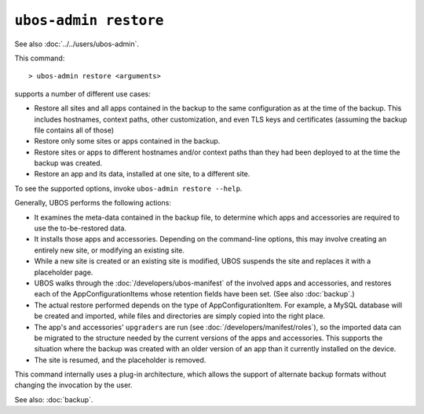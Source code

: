 ``ubos-admin restore``
======================

See also :doc:`../../users/ubos-admin`.

This command::

   > ubos-admin restore <arguments>

supports a number of different use cases:

* Restore all sites and all apps contained in the backup to the same
  configuration as at the time of the backup. This includes hostnames,
  context paths, other customization, and even TLS keys and certificates
  (assuming the backup file contains all of those)

* Restore only some sites or apps contained in the backup.

* Restore sites or apps to different hostnames and/or context paths than
  they had been deployed to at the time the backup was created.

* Restore an app and its data, installed at one site, to a different site.

To see the supported options, invoke ``ubos-admin restore --help``.

Generally, UBOS performs the following actions:

* It examines the meta-data contained in the backup file, to determine which apps
  and accessories are required to use the to-be-restored data.

* It installs those apps and accessories. Depending on the command-line options, this
  may involve creating an entirely new site, or modifying an existing site.

* While a new site is created or an existing site is modified, UBOS suspends the site
  and replaces it with a placeholder page.

* UBOS walks through the :doc:`/developers/ubos-manifest` of the involved apps and
  accessories, and restores each of the AppConfigurationItems whose retention
  fields have been set. (See also :doc:`backup`.)

* The actual restore performed depends on the type of AppConfigurationItem. For example,
  a MySQL database will be created and imported, while files and directories are simply
  copied into the right place.

* The app's and accessories' ``upgraders`` are run (see :doc:`/developers/manifest/roles`),
  so the imported data can be migrated to the structure needed by the current versions of
  the apps and accessories. This supports the situation where the backup was created
  with an older version of an app than it currently installed on the device.

* The site is resumed, and the placeholder is removed.

This command internally uses a plug-in architecture, which allows the support of
alternate backup formats without changing the invocation by the user.

See also: :doc:`backup`.
